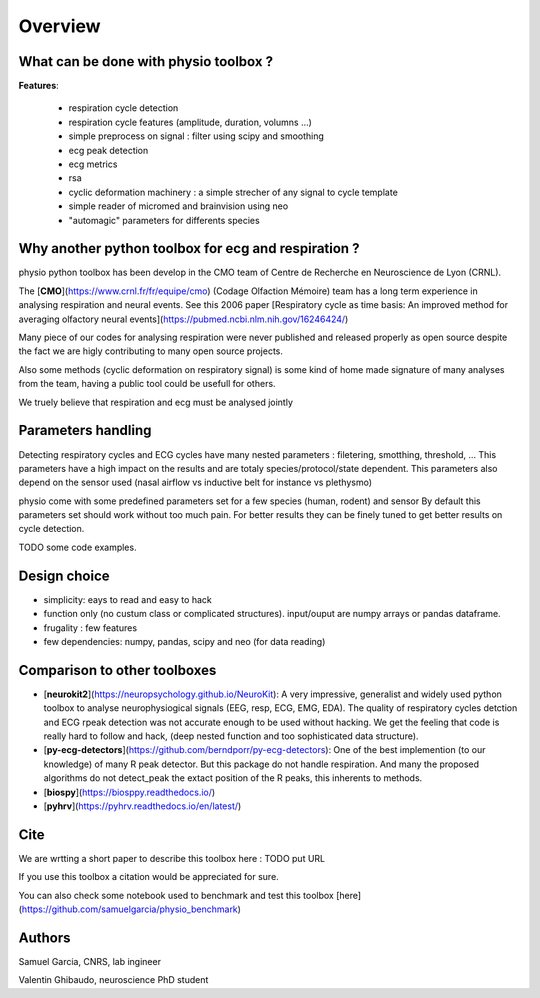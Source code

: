 Overview
========



What can be done with physio toolbox ?
--------------------------------------

**Features**:

  * respiration cycle detection
  * respiration cycle features (amplitude, duration, volumns ...)
  * simple preprocess on signal : filter using scipy and smoothing
  * ecg peak detection
  * ecg metrics
  * rsa
  * cyclic deformation machinery : a simple strecher of any signal to cycle template
  * simple reader of micromed and brainvision using neo
  * "automagic" parameters for differents species



Why another python toolbox for ecg and respiration ?
----------------------------------------------------

physio python toolbox has been develop in the CMO team of Centre de Recherche en Neuroscience de Lyon (CRNL).

The [**CMO**](https://www.crnl.fr/fr/equipe/cmo) (Codage Olfaction Mémoire) team has a long term experience in analysing respiration and neural events.
See this 2006 paper
[Respiratory cycle as time basis: An improved method for averaging olfactory neural events](https://pubmed.ncbi.nlm.nih.gov/16246424/)

Many piece of our codes for analysing respiration were never published and released properly as open source despite
the fact we are higly contributing to many open source projects.

Also some methods (cyclic deformation on respiratory signal) is some kind of home made signature of many analyses from
the team, having a public tool could be usefull for others.

We truely believe that respiration and ecg must be analysed jointly



Parameters handling
-------------------

Detecting respiratory cycles and ECG cycles have many nested parameters  : filetering, smotthing, threshold, ...
This parameters have a high impact on the results and are totaly species/protocol/state dependent.
This parameters also depend on the sensor used (nasal airflow vs inductive belt for instance vs plethysmo)

physio come with some predefined parameters set for a few species (human, rodent) and sensor
By default this parameters set should work without too much pain. For better results they can be finely tuned to get
better results on cycle detection.

TODO some code examples.


Design choice
-------------

* simplicity: eays to read and easy to hack
* function only (no custum class or complicated structures). input/ouput are numpy arrays or pandas dataframe.
* frugality : few features
* few dependencies: numpy, pandas, scipy and neo (for data reading)





Comparison to other toolboxes
-----------------------------

* [**neurokit2**](https://neuropsychology.github.io/NeuroKit): A very impressive, generalist and widely used python
  toolbox to analyse neurophysiogical signals (EEG, resp, ECG, EMG, EDA).
  The quality of respiratory cycles detction and ECG rpeak detection was not accurate enough to be used without hacking.
  We get the feeling that code is really hard to follow and hack, (deep nested function and too 
  sophisticated data structure).

* [**py-ecg-detectors**](https://github.com/berndporr/py-ecg-detectors): One of the best implemention (to our knowledge)
  of many R peak detector. But this package do not handle respiration. And many the proposed algorithms do not detect_peak
  the extact position of the R peaks, this inherents to methods.


* [**biospy**](https://biosppy.readthedocs.io/)

* [**pyhrv**](https://pyhrv.readthedocs.io/en/latest/)


Cite
----

We are wrtting a short paper to describe this toolbox here : TODO put URL

If you use this toolbox a citation would be appreciated for sure.

You can also check some notebook used to benchmark and test this toolbox
[here](https://github.com/samuelgarcia/physio_benchmark)


Authors
-------

Samuel Garcia, CNRS, lab ingineer

Valentin Ghibaudo, neuroscience PhD student

